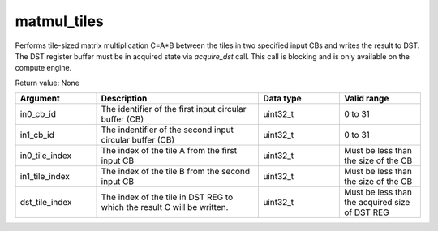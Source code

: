 

matmul_tiles
============

Performs tile-sized matrix multiplication C=A\*B between the tiles in two specified input CBs and writes the result to DST.
The DST register buffer must be in acquired state via `acquire_dst` call.
This call is blocking and is only available on the compute engine.

Return value: None

.. list-table:: 
   :widths: 25 50 25 25
   :header-rows: 1

   * - Argument
     - Description
     - Data type
     - Valid range
   * - in0_cb_id
     - The identifier of the first input circular buffer (CB)
     - uint32_t
     - 0 to 31
   * - in1_cb_id
     - The indentifier of the second input circular buffer (CB)
     - uint32_t
     - 0 to 31
   * - in0_tile_index
     - The index of the tile A from the first input CB
     - uint32_t
     - Must be less than the size of the CB
   * - in1_tile_index
     - The index of the tile B from the second input CB
     - uint32_t
     - Must be less than the size of the CB
   * - dst_tile_index
     - The index of the tile in DST REG to which the result C will be written. 
     - uint32_t
     - Must be less than the acquired size of DST REG
